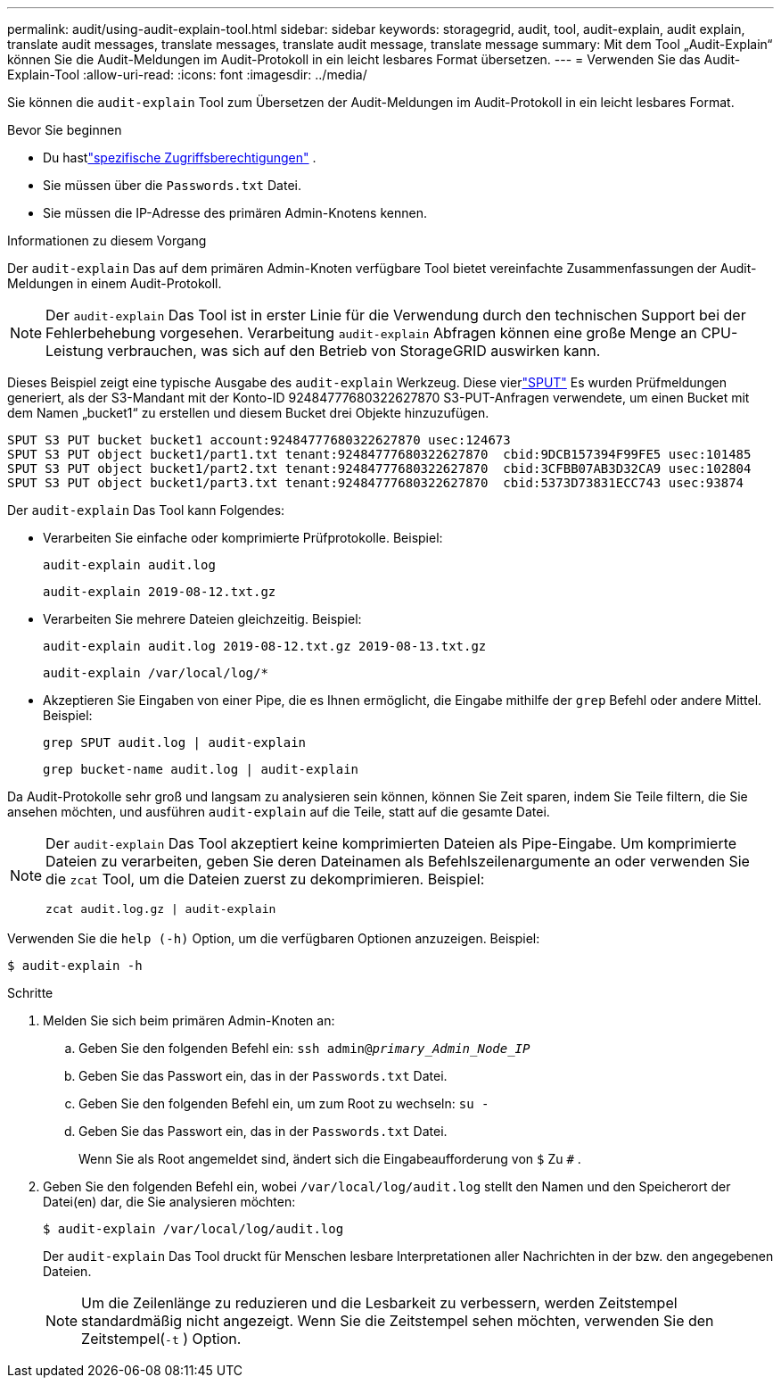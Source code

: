 ---
permalink: audit/using-audit-explain-tool.html 
sidebar: sidebar 
keywords: storagegrid, audit, tool, audit-explain, audit explain, translate audit messages, translate messages, translate audit message, translate message 
summary: Mit dem Tool „Audit-Explain“ können Sie die Audit-Meldungen im Audit-Protokoll in ein leicht lesbares Format übersetzen. 
---
= Verwenden Sie das Audit-Explain-Tool
:allow-uri-read: 
:icons: font
:imagesdir: ../media/


[role="lead"]
Sie können die `audit-explain` Tool zum Übersetzen der Audit-Meldungen im Audit-Protokoll in ein leicht lesbares Format.

.Bevor Sie beginnen
* Du hastlink:../admin/admin-group-permissions.html["spezifische Zugriffsberechtigungen"] .
* Sie müssen über die `Passwords.txt` Datei.
* Sie müssen die IP-Adresse des primären Admin-Knotens kennen.


.Informationen zu diesem Vorgang
Der `audit-explain` Das auf dem primären Admin-Knoten verfügbare Tool bietet vereinfachte Zusammenfassungen der Audit-Meldungen in einem Audit-Protokoll.


NOTE: Der `audit-explain` Das Tool ist in erster Linie für die Verwendung durch den technischen Support bei der Fehlerbehebung vorgesehen.  Verarbeitung `audit-explain` Abfragen können eine große Menge an CPU-Leistung verbrauchen, was sich auf den Betrieb von StorageGRID auswirken kann.

Dieses Beispiel zeigt eine typische Ausgabe des `audit-explain` Werkzeug.  Diese vierlink:sput-s3-put.html["SPUT"] Es wurden Prüfmeldungen generiert, als der S3-Mandant mit der Konto-ID 92484777680322627870 S3-PUT-Anfragen verwendete, um einen Bucket mit dem Namen „bucket1“ zu erstellen und diesem Bucket drei Objekte hinzuzufügen.

[listing]
----
SPUT S3 PUT bucket bucket1 account:92484777680322627870 usec:124673
SPUT S3 PUT object bucket1/part1.txt tenant:92484777680322627870  cbid:9DCB157394F99FE5 usec:101485
SPUT S3 PUT object bucket1/part2.txt tenant:92484777680322627870  cbid:3CFBB07AB3D32CA9 usec:102804
SPUT S3 PUT object bucket1/part3.txt tenant:92484777680322627870  cbid:5373D73831ECC743 usec:93874
----
Der `audit-explain` Das Tool kann Folgendes:

* Verarbeiten Sie einfache oder komprimierte Prüfprotokolle. Beispiel:
+
`audit-explain audit.log`

+
`audit-explain 2019-08-12.txt.gz`

* Verarbeiten Sie mehrere Dateien gleichzeitig. Beispiel:
+
`audit-explain audit.log 2019-08-12.txt.gz 2019-08-13.txt.gz`

+
`audit-explain /var/local/log/*`

* Akzeptieren Sie Eingaben von einer Pipe, die es Ihnen ermöglicht, die Eingabe mithilfe der `grep` Befehl oder andere Mittel. Beispiel:
+
`grep SPUT audit.log | audit-explain`

+
`grep bucket-name audit.log | audit-explain`



Da Audit-Protokolle sehr groß und langsam zu analysieren sein können, können Sie Zeit sparen, indem Sie Teile filtern, die Sie ansehen möchten, und ausführen `audit-explain` auf die Teile, statt auf die gesamte Datei.

[NOTE]
====
Der `audit-explain` Das Tool akzeptiert keine komprimierten Dateien als Pipe-Eingabe. Um komprimierte Dateien zu verarbeiten, geben Sie deren Dateinamen als Befehlszeilenargumente an oder verwenden Sie die `zcat` Tool, um die Dateien zuerst zu dekomprimieren. Beispiel:

`zcat audit.log.gz | audit-explain`

====
Verwenden Sie die `help (-h)` Option, um die verfügbaren Optionen anzuzeigen. Beispiel:

`$ audit-explain -h`

.Schritte
. Melden Sie sich beim primären Admin-Knoten an:
+
.. Geben Sie den folgenden Befehl ein: `ssh admin@_primary_Admin_Node_IP_`
.. Geben Sie das Passwort ein, das in der `Passwords.txt` Datei.
.. Geben Sie den folgenden Befehl ein, um zum Root zu wechseln: `su -`
.. Geben Sie das Passwort ein, das in der `Passwords.txt` Datei.
+
Wenn Sie als Root angemeldet sind, ändert sich die Eingabeaufforderung von `$` Zu `#` .



. Geben Sie den folgenden Befehl ein, wobei `/var/local/log/audit.log` stellt den Namen und den Speicherort der Datei(en) dar, die Sie analysieren möchten:
+
`$ audit-explain /var/local/log/audit.log`

+
Der `audit-explain` Das Tool druckt für Menschen lesbare Interpretationen aller Nachrichten in der bzw. den angegebenen Dateien.

+

NOTE: Um die Zeilenlänge zu reduzieren und die Lesbarkeit zu verbessern, werden Zeitstempel standardmäßig nicht angezeigt.  Wenn Sie die Zeitstempel sehen möchten, verwenden Sie den Zeitstempel(`-t` ) Option.


